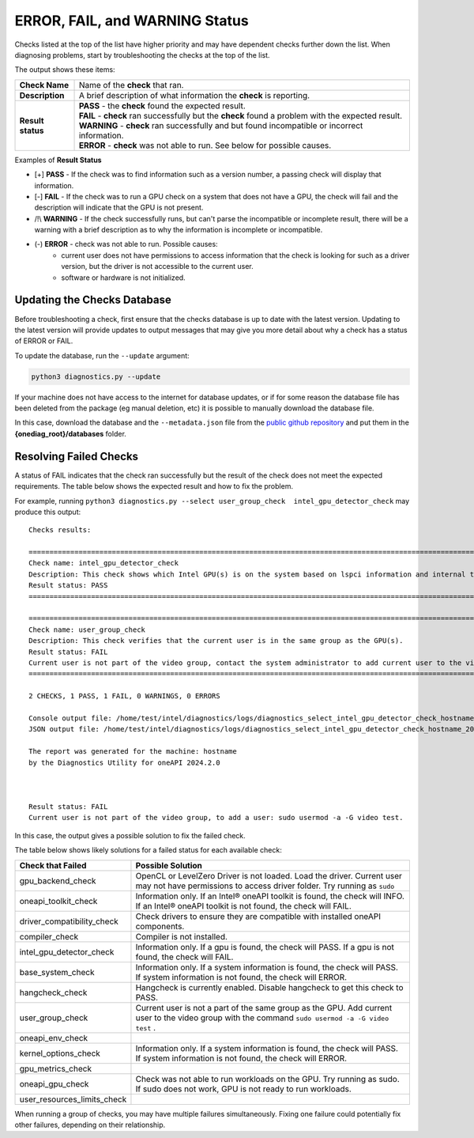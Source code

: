 .. _diagnose:

===============================
ERROR, FAIL, and WARNING Status
===============================

Checks listed at the top of the list have higher priority and may have
dependent checks further down the list. When diagnosing problems, start by
troubleshooting the checks at the top of the list.

The output shows these items:


+-------------------+--------------------------------------------------------------------------------------------------------+
| **Check Name**    | Name of the  **check**  that ran.                                                                      |
+-------------------+--------------------------------------------------------------------------------------------------------+
| **Description**   | A brief description of what information the  **check** is reporting.                                   |
+-------------------+--------------------------------------------------------------------------------------------------------+
| **Result status** | | **PASS**  - the  **check**  found the expected result.                                               |
|                   | | **FAIL**  -  **check**  ran successfully but the  **check** found a problem with the expected result.|
|                   | | **WARNING**  -  **check**  ran successfully and but found incompatible or incorrect information.     |
|                   | | **ERROR**  -  **check**  was not able to run. See below for possible causes.                         |
+-------------------+--------------------------------------------------------------------------------------------------------+


Examples of **Result Status**

- [+] **PASS**  - If the check was to find information such as a version number,
  a passing check will display that information.

- [-] **FAIL**  - If the check was to run a GPU check on a system that does not
  have a GPU, the check will fail and the description will indicate that the
  GPU is not present.

- /!\\ **WARNING**  -  If the check successfully runs, but can't parse the
  incompatible or incomplete result, there will be a warning with a
  brief description as to why the information is incomplete or incompatible.

- (-) **ERROR**  -  check was not able to run. Possible causes:
    - current user does not have permissions to access information that
      the check is looking for such as a driver version,
      but the driver is not accessible to the current user.
    - software or hardware is not initialized.


.. _update-db:

----------------------------
Updating the Checks Database
----------------------------

Before troubleshooting a check, first ensure that the checks database is up
to date with the latest version. Updating to the latest version will provide
updates to output messages that may give you more detail about why a check
has a status of ERROR or FAIL.

.. image:: images/database-needs-update.png

To update the database, run the  ``--update`` argument:

.. code-block:: python

  python3 diagnostics.py --update





If your machine does not have access to the internet for database updates,
or if for some reason the database file has been deleted from the package
(eg manual deletion, etc) it is possible to manually download the database
file.

In this case, download the database and the ``--metadata.json`` file from
the `public github repository <https://github.com/intel/diagnostics-utility/tree/master/databases>`_
and put them in the **{onediag_root}/databases** folder.

-----------------------
Resolving Failed Checks
-----------------------

A status of FAIL indicates that the check ran successfully but the result of
the check does not meet the expected requirements. The table below shows the
expected result and how to fix the problem.

For example, running  ``python3 diagnostics.py --select user_group_check  intel_gpu_detector_check``
may produce this output:


.. _status:

::

  Checks results:

  ======================================================================================================================
  Check name: intel_gpu_detector_check
  Description: This check shows which Intel GPU(s) is on the system based on lspci information and internal table.
  Result status: PASS
  ======================================================================================================================

  ======================================================================================================================
  Check name: user_group_check
  Description: This check verifies that the current user is in the same group as the GPU(s).
  Result status: FAIL
  Current user is not part of the video group, contact the system administrator to add current user to the video group.
  ======================================================================================================================

  2 CHECKS, 1 PASS, 1 FAIL, 0 WARNINGS, 0 ERRORS

  Console output file: /home/test/intel/diagnostics/logs/diagnostics_select_intel_gpu_detector_check_hostname_20211123_103132327319.txt
  JSON output file: /home/test/intel/diagnostics/logs/diagnostics_select_intel_gpu_detector_check_hostname_20211123_103132327361.json

  The report was generated for the machine: hostname
  by the Diagnostics Utility for oneAPI 2024.2.0



  Result status: FAIL
  Current user is not part of the video group, to add a user: sudo usermod -a -G video test.

In this case, the output gives a possible solution to fix the failed check.

The table below shows likely solutions for a failed status for each available
check:


+-----------------------------+----------------------------------------------------------------------------------------------------------------------------------------------------+
|      Check that Failed      |                                                                 Possible Solution                                                                  |
+=============================+====================================================================================================================================================+
| gpu_backend_check           | OpenCL or LevelZero Driver is not loaded. Load the driver.                                                                                         |
|                             | Current user may not have permissions to access driver folder. Try running as  ``sudo``                                                            |
+-----------------------------+----------------------------------------------------------------------------------------------------------------------------------------------------+
| oneapi_toolkit_check        | Information only. If an Intel® oneAPI toolkit is found, the check will INFO. If an Intel® oneAPI toolkit is not found, the check will FAIL.        |
+-----------------------------+----------------------------------------------------------------------------------------------------------------------------------------------------+
| driver_compatibility_check  | Check drivers to ensure they are compatible with installed oneAPI components.                                                                      |
+-----------------------------+----------------------------------------------------------------------------------------------------------------------------------------------------+
| compiler_check              | Compiler is not installed.                                                                                                                         |
+-----------------------------+----------------------------------------------------------------------------------------------------------------------------------------------------+
| intel_gpu_detector_check    | Information only. If a gpu is found, the check will PASS. If a gpu is not found, the check will FAIL.                                              |
+-----------------------------+----------------------------------------------------------------------------------------------------------------------------------------------------+
| base_system_check           | Information only. If a system information is found, the check will PASS. If system information is not found, the check will ERROR.                 |
+-----------------------------+----------------------------------------------------------------------------------------------------------------------------------------------------+
| hangcheck_check             | Hangcheck is currently enabled. Disable hangcheck to get this check to PASS.                                                                       |
+-----------------------------+----------------------------------------------------------------------------------------------------------------------------------------------------+
| user_group_check            | Current user is not a part of the same group as the GPU. Add current user to the video group with the command  ``sudo usermod -a -G video test`` . |
+-----------------------------+----------------------------------------------------------------------------------------------------------------------------------------------------+
| oneapi_env_check            |                                                                                                                                                    |
+-----------------------------+----------------------------------------------------------------------------------------------------------------------------------------------------+
| kernel_options_check        | Information only. If a system information is found, the check will PASS. If system information is not found, the check will ERROR.                 |
+-----------------------------+----------------------------------------------------------------------------------------------------------------------------------------------------+
| gpu_metrics_check           |                                                                                                                                                    |
+-----------------------------+----------------------------------------------------------------------------------------------------------------------------------------------------+
| oneapi_gpu_check            | Check was not able to run workloads on the GPU. Try running as sudo. If sudo does not work, GPU is not ready to run workloads.                     |
+-----------------------------+----------------------------------------------------------------------------------------------------------------------------------------------------+
| user_resources_limits_check |                                                                                                                                                    |
+-----------------------------+----------------------------------------------------------------------------------------------------------------------------------------------------+


When running a group of checks, you may have multiple failures simultaneously.
Fixing one failure could potentially fix other failures, depending on their
relationship.

.. <!--how will the user know if the fails were fixed?-->
   <is the setenv script the same thing as setvars?>

 If all FAILs were fixed and you still have and issue, try to fix ERRORs.
 First, try to run Diag tool with administrative privileges and check that you
 have setup setenv script from oneAPI.

 <if all checks pass, why are they reporting to a forum?>

 If all checks passed, please collect all logs: run
 “python3 diagnostics.py --select all”, find full log
 into $HOME/intel/diagnostics/logs (by default) and report issue to forum <link> .

